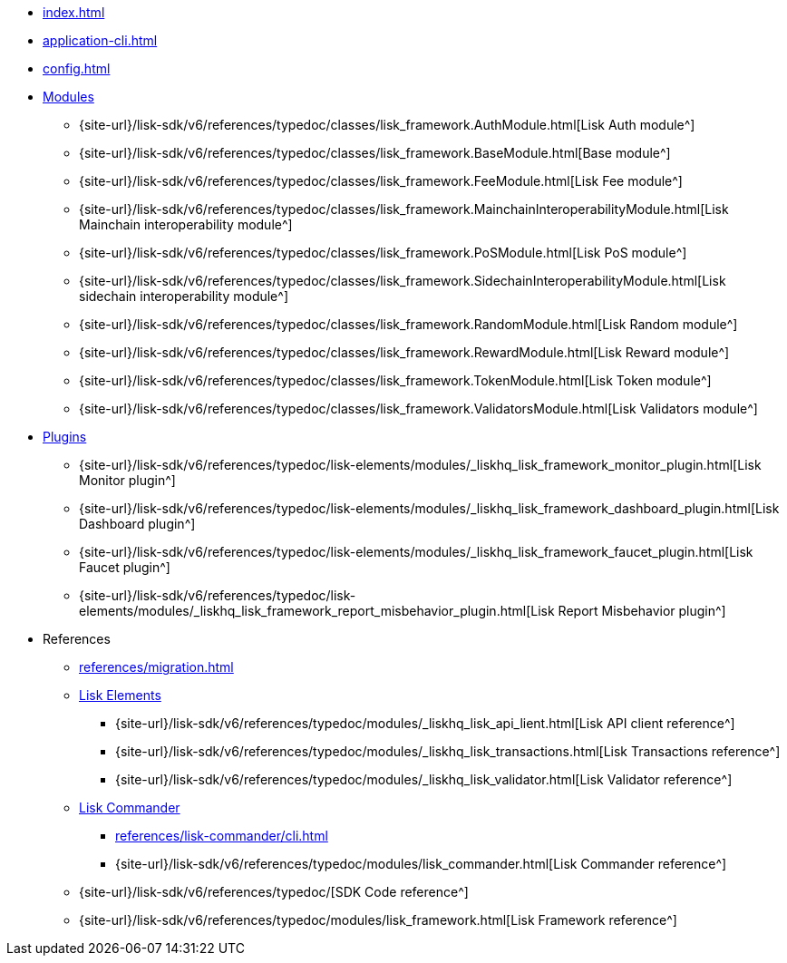 * xref:index.adoc[]
* xref:application-cli.adoc[]
* xref:config.adoc[]
* xref:modules/index.adoc[Modules]
** {site-url}/lisk-sdk/v6/references/typedoc/classes/lisk_framework.AuthModule.html[Lisk Auth module^]
** {site-url}/lisk-sdk/v6/references/typedoc/classes/lisk_framework.BaseModule.html[Base module^]
** {site-url}/lisk-sdk/v6/references/typedoc/classes/lisk_framework.FeeModule.html[Lisk Fee module^]
** {site-url}/lisk-sdk/v6/references/typedoc/classes/lisk_framework.MainchainInteroperabilityModule.html[Lisk Mainchain interoperability module^]
** {site-url}/lisk-sdk/v6/references/typedoc/classes/lisk_framework.PoSModule.html[Lisk PoS module^]
** {site-url}/lisk-sdk/v6/references/typedoc/classes/lisk_framework.SidechainInteroperabilityModule.html[Lisk sidechain interoperability module^]
** {site-url}/lisk-sdk/v6/references/typedoc/classes/lisk_framework.RandomModule.html[Lisk Random module^]
** {site-url}/lisk-sdk/v6/references/typedoc/classes/lisk_framework.RewardModule.html[Lisk Reward module^]
** {site-url}/lisk-sdk/v6/references/typedoc/classes/lisk_framework.TokenModule.html[Lisk Token module^]
** {site-url}/lisk-sdk/v6/references/typedoc/classes/lisk_framework.ValidatorsModule.html[Lisk Validators module^]
* xref:plugins/index.adoc[Plugins]
** {site-url}/lisk-sdk/v6/references/typedoc/lisk-elements/modules/_liskhq_lisk_framework_monitor_plugin.html[Lisk Monitor plugin^]
** {site-url}/lisk-sdk/v6/references/typedoc/lisk-elements/modules/_liskhq_lisk_framework_dashboard_plugin.html[Lisk Dashboard plugin^]
** {site-url}/lisk-sdk/v6/references/typedoc/lisk-elements/modules/_liskhq_lisk_framework_faucet_plugin.html[Lisk Faucet plugin^]
** {site-url}/lisk-sdk/v6/references/typedoc/lisk-elements/modules/_liskhq_lisk_framework_report_misbehavior_plugin.html[Lisk Report Misbehavior plugin^]
* References
** xref:references/migration.adoc[]
** xref:references/lisk-elements/index.adoc[Lisk Elements]
*** {site-url}/lisk-sdk/v6/references/typedoc/modules/_liskhq_lisk_api_lient.html[Lisk API client reference^]
*** {site-url}/lisk-sdk/v6/references/typedoc/modules/_liskhq_lisk_transactions.html[Lisk Transactions reference^]
*** {site-url}/lisk-sdk/v6/references/typedoc/modules/_liskhq_lisk_validator.html[Lisk Validator reference^]
** xref:references/lisk-commander/index.adoc[Lisk Commander]
*** xref:references/lisk-commander/cli.adoc[]
*** {site-url}/lisk-sdk/v6/references/typedoc/modules/lisk_commander.html[Lisk Commander reference^]
** {site-url}/lisk-sdk/v6/references/typedoc/[SDK Code reference^]
** {site-url}/lisk-sdk/v6/references/typedoc/modules/lisk_framework.html[Lisk Framework reference^]


